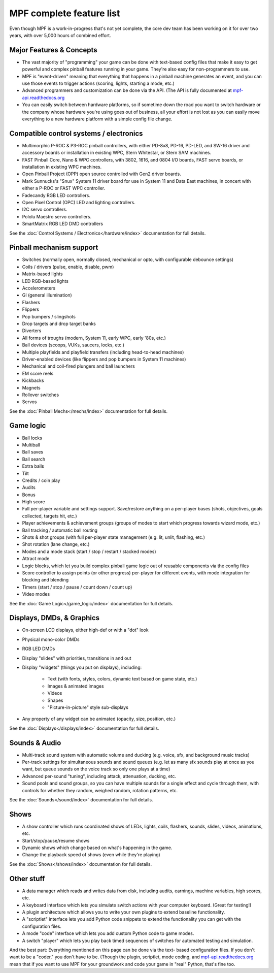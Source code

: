 MPF complete feature list
=========================

Even though MPF is a work-in-progress that's not yet complete, the core dev team
has been working on it for over two years, with over 5,000 hours of combined
effort.

Major Features & Concepts
-------------------------

+ The vast majority of "programming" your game can be done with text-based
  config files that make it easy to get powerful and complex pinball
  features running in your game. They're also easy for non-programmers to use.
+ MPF is "event-driven" meaning that everything that happens in a pinball machine
  generates an event, and you can use those events to trigger actions (scoring,
  lights, starting a mode, etc.)
+ Advanced programmers and customization can be done via the API. (The
  API is fully documented at `mpf-api.readthedocs.org <http://mpf-api.readthedocs.org/>`_
+ You can easily switch between hardware platforms, so if sometime down the road
  you want to switch hardware or the company whose hardware you're using
  goes out of business, all your effort is not lost as you can easily move
  everything to a new hardware platform with a simple config file change.

Compatible control systems / electronics
----------------------------------------

+ Multimorphic P-ROC & P3-ROC pinball controllers, with either PD-8x8, PD-16,
  PD-LED, and SW-16 driver and accessory boards or installation in existing WPC,
  Stern Whitestar, or Stern SAM machines.
+ FAST Pinball Core, Nano & WPC controllers, with 3802, 1616, and 0804 I/O
  boards, FAST servo boards, or installation in existing WPC machines.
+ Open Pinball Project (OPP) open source controlled with Gen2 driver boards.
+ Mark Sunnucks's "Snux" System 11 driver board for use in System 11 and Data
  East machines, in concert with either a P-ROC or FAST WPC controller.
+ Fadecandy RGB LED controllers.
+ Open Pixel Control (OPC) LED and lighting controllers.
+ I2C servo controllers.
+ Pololu Maestro servo controllers.
+ SmartMatrix RGB LED DMD controllers

See the :doc:`Control Systems / Electronics</hardware/index>` documentation
for full details.

Pinball mechanism support
-------------------------

+ Switches (normally open, normally closed, mechanical or opto, with
  configurable debounce settings)
+ Coils / drivers (pulse, enable, disable, pwm)
+ Matrix-based lights
+ LED RGB-based lights
+ Accelerometers
+ GI (general illumination)
+ Flashers
+ Flippers
+ Pop bumpers / slingshots
+ Drop targets and drop target banks
+ Diverters
+ All forms of troughs (modern, System 11, early WPC, early '80s, etc.)
+ Ball devices (scoops, VUKs, saucers, locks, etc.)
+ Multiple playfields and playfield transfers (including head-to-head machines)
+ Driver-enabled devices (like flippers and pop bumpers in System 11 machines)
+ Mechanical and coil-fired plungers and ball launchers
+ EM score reels
+ Kickbacks
+ Magnets
+ Rollover switches
+ Servos

See the :doc:`Pinball Mechs</mechs/index>` documentation for full details.

Game logic
----------

+ Ball locks
+ Multiball
+ Ball saves
+ Ball search
+ Extra balls
+ Tilt
+ Credits / coin play
+ Audits
+ Bonus
+ High score
+ Full per-player variable and settings support. Save/restore anything
  on a per-player bases (shots, objectives, goals collected, targets
  hit, etc.)
+ Player achievements & achievement groups (groups of modes to start which progress towards wizard mode, etc.)
+ Ball tracking / automatic ball routing
+ Shots & shot groups (with full per-player state management (e.g. lit, unlit,
  flashing, etc.)
+ Shot rotation (lane change, etc.)
+ Modes and a mode stack (start / stop / restart / stacked modes)
+ Attract mode
+ Logic blocks, which let you build complex pinball game logic out of reusable
  components via the config files
+ Score controller to assign points (or other progress) per-player for different
  events, with mode integration for blocking and blending
+ Timers (start / stop / pause / count down / count up)
+ Video modes

See the :doc:`Game Logic</game_logic/index>` documentation for full details.


Displays, DMDs, & Graphics
--------------------------

+ On-screen LCD displays, either high-def or with a "dot" look
+ Physical mono-color DMDs
+ RGB LED DMDs
+ Display "slides" with priorities, transitions in and out
+ Display "widgets" (things you put on displays), including:

    + Text (with fonts, styles, colors, dynamic text based on game state, etc.)
    + Images & animated images
    + Videos
    + Shapes
    + "Picture-in-picture" style sub-displays

+ Any property of any widget can be animated (opacity, size, position, etc.)

See the :doc:`Displays</displays/index>` documentation for full details.


Sounds & Audio
--------------

+ Multi-track sound system with automatic volume and ducking (e.g. voice,
  sfx, and background music tracks)
+ Per-track settings for simultaneous sounds and sound queues (e.g. let as many
  sfx sounds play at once as you want, but queue sounds on the voice track so
  only one plays at a time)
+ Advanced per-sound "tuning", including attack, attenuation, ducking, etc.
+ Sound pools and sound groups, so you can have multiple sounds for a single
  effect and cycle through them, with controls for whether they random, weighed
  random, rotation patterns, etc.

See the :doc:`Sounds</sound/index>` documentation for full details.


Shows
-----

+ A show controller which runs coordinated shows of LEDs, lights, coils,
  flashers, sounds, slides, videos, animations, etc.
+ Start/stop/pause/resume shows
+ Dynamic shows which change based on what's happening in the game.
+ Change the playback speed of shows (even while they're playing)

See the :doc:`Shows</shows/index>` documentation for full details.


Other stuff
-----------

+ A data manager which reads and writes data from disk, including
  audits, earnings, machine variables, high scores, etc.
+ A keyboard interface which lets you simulate switch actions with
  your computer keyboard. (Great for testing!)
+ A plugin architecture which allows you to write your own plugins to
  extend baseline functionality.
+ A "scriptlet" interface lets you add Python code snippets to extend
  the functionality you can get with the configuration files.
+ A mode "code" interface which lets you add custom Python code to game modes.
+ A switch "player" which lets you play back timed sequences of
  switches for automated testing and simulation.


And the best part: Everything mentioned on this page can be done via the text-
based configuration files. If you don't want to be a "coder," you don't have to
be. (Though the plugin, scriptlet, mode
coding, and `mpf-api.readthedocs.org <http://mpf-api.readthedocs.org/>`_ mean that if you want to use MPF for
your groundwork and code your game in "real" Python, that's fine too.
